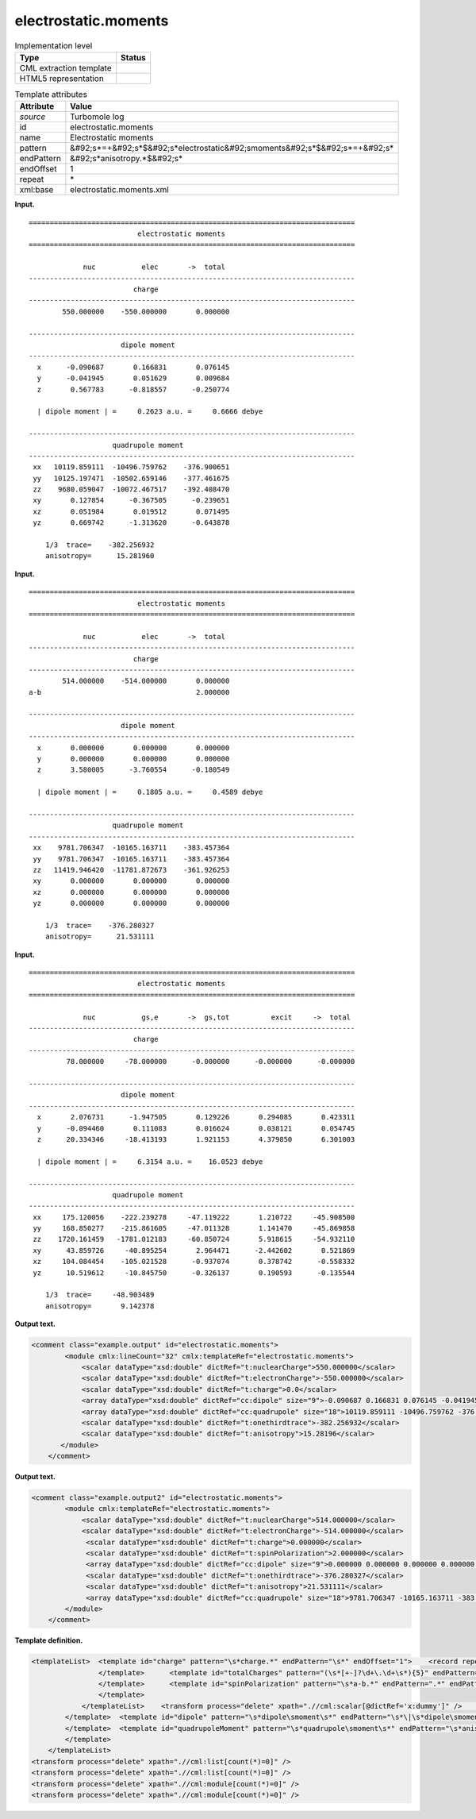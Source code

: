 .. _electrostatic.moments-d3e36433:

electrostatic.moments
=====================

.. table:: Implementation level

   +----------------------------------------------------------------------------------------------------------------------------+----------------------------------------------------------------------------------------------------------------------------+
   | Type                                                                                                                       | Status                                                                                                                     |
   +============================================================================================================================+============================================================================================================================+
   | CML extraction template                                                                                                    | |image0|                                                                                                                   |
   +----------------------------------------------------------------------------------------------------------------------------+----------------------------------------------------------------------------------------------------------------------------+
   | HTML5 representation                                                                                                       | |image1|                                                                                                                   |
   +----------------------------------------------------------------------------------------------------------------------------+----------------------------------------------------------------------------------------------------------------------------+

.. table:: Template attributes

   +----------------------------------------------------------------------------------------------------------------------------+----------------------------------------------------------------------------------------------------------------------------+
   | Attribute                                                                                                                  | Value                                                                                                                      |
   +============================================================================================================================+============================================================================================================================+
   | *source*                                                                                                                   | Turbomole log                                                                                                              |
   +----------------------------------------------------------------------------------------------------------------------------+----------------------------------------------------------------------------------------------------------------------------+
   | id                                                                                                                         | electrostatic.moments                                                                                                      |
   +----------------------------------------------------------------------------------------------------------------------------+----------------------------------------------------------------------------------------------------------------------------+
   | name                                                                                                                       | Electrostatic moments                                                                                                      |
   +----------------------------------------------------------------------------------------------------------------------------+----------------------------------------------------------------------------------------------------------------------------+
   | pattern                                                                                                                    | &#92;s*=+&#92;s*$&#92;s*electrostatic&#92;smoments&#92;s*$&#92;s*=+&#92;s\*                                                |
   +----------------------------------------------------------------------------------------------------------------------------+----------------------------------------------------------------------------------------------------------------------------+
   | endPattern                                                                                                                 | &#92;s*anisotropy.*$&#92;s\*                                                                                               |
   +----------------------------------------------------------------------------------------------------------------------------+----------------------------------------------------------------------------------------------------------------------------+
   | endOffset                                                                                                                  | 1                                                                                                                          |
   +----------------------------------------------------------------------------------------------------------------------------+----------------------------------------------------------------------------------------------------------------------------+
   | repeat                                                                                                                     | \*                                                                                                                         |
   +----------------------------------------------------------------------------------------------------------------------------+----------------------------------------------------------------------------------------------------------------------------+
   | xml:base                                                                                                                   | electrostatic.moments.xml                                                                                                  |
   +----------------------------------------------------------------------------------------------------------------------------+----------------------------------------------------------------------------------------------------------------------------+

**Input.**

::

    ==============================================================================
                              electrostatic moments
    ==============================================================================

                 nuc           elec       ->  total
    ------------------------------------------------------------------------------
                             charge      
    ------------------------------------------------------------------------------
            550.000000    -550.000000       0.000000

    ------------------------------------------------------------------------------
                          dipole moment  
    ------------------------------------------------------------------------------
      x      -0.090687       0.166831       0.076145
      y      -0.041945       0.051629       0.009684
      z       0.567783      -0.818557      -0.250774

      | dipole moment | =     0.2623 a.u. =     0.6666 debye 

    ------------------------------------------------------------------------------
                        quadrupole moment
    ------------------------------------------------------------------------------
     xx   10119.859111  -10496.759762    -376.900651
     yy   10125.197471  -10502.659146    -377.461675
     zz    9680.059047  -10072.467517    -392.408470
     xy       0.127854      -0.367505      -0.239651
     xz       0.051984       0.019512       0.071495
     yz       0.669742      -1.313620      -0.643878

        1/3  trace=    -382.256932
        anisotropy=      15.281960
       
       

**Input.**

::

    ==============================================================================
                              electrostatic moments
    ==============================================================================

                 nuc           elec       ->  total
    ------------------------------------------------------------------------------
                             charge      
    ------------------------------------------------------------------------------
            514.000000    -514.000000       0.000000
    a-b                                     2.000000

    ------------------------------------------------------------------------------
                          dipole moment  
    ------------------------------------------------------------------------------
      x       0.000000       0.000000       0.000000
      y       0.000000       0.000000       0.000000
      z       3.580005      -3.760554      -0.180549

      | dipole moment | =     0.1805 a.u. =     0.4589 debye 

    ------------------------------------------------------------------------------
                        quadrupole moment
    ------------------------------------------------------------------------------
     xx    9781.706347  -10165.163711    -383.457364
     yy    9781.706347  -10165.163711    -383.457364
     zz   11419.946420  -11781.872673    -361.926253
     xy       0.000000       0.000000       0.000000
     xz       0.000000       0.000000       0.000000
     yz       0.000000       0.000000       0.000000

        1/3  trace=    -376.280327
        anisotropy=      21.531111
            
       

**Input.**

::

    ==============================================================================
                              electrostatic moments
    ==============================================================================
    
                 nuc           gs,e       ->  gs,tot          excit     ->  total
    ------------------------------------------------------------------------------
                             charge      
    ------------------------------------------------------------------------------
             78.000000     -78.000000      -0.000000      -0.000000      -0.000000
    
    ------------------------------------------------------------------------------
                          dipole moment  
    ------------------------------------------------------------------------------
      x       2.076731      -1.947505       0.129226       0.294085       0.423311
      y      -0.094460       0.111083       0.016624       0.038121       0.054745
      z      20.334346     -18.413193       1.921153       4.379850       6.301003
    
      | dipole moment | =     6.3154 a.u. =    16.0523 debye 
    
    ------------------------------------------------------------------------------
                        quadrupole moment
    ------------------------------------------------------------------------------
     xx     175.120056    -222.239278     -47.119222       1.210722     -45.908500
     yy     168.850277    -215.861605     -47.011328       1.141470     -45.869858
     zz    1720.161459   -1781.012183     -60.850724       5.918615     -54.932110
     xy      43.859726     -40.895254       2.964471      -2.442602       0.521869
     xz     104.084454    -105.021528      -0.937074       0.378742      -0.558332
     yz      10.519612     -10.845750      -0.326137       0.190593      -0.135544
    
        1/3  trace=     -48.903489
        anisotropy=       9.142378
       
       

**Output text.**

.. code:: xml

   <comment class="example.output" id="electrostatic.moments">
           <module cmlx:lineCount="32" cmlx:templateRef="electrostatic.moments">
               <scalar dataType="xsd:double" dictRef="t:nuclearCharge">550.000000</scalar>
               <scalar dataType="xsd:double" dictRef="t:electronCharge">-550.000000</scalar>
               <scalar dataType="xsd:double" dictRef="t:charge">0.0</scalar>
               <array dataType="xsd:double" dictRef="cc:dipole" size="9">-0.090687 0.166831 0.076145 -0.041945 0.051629 0.009684 0.567783 -0.818557 -0.250774</array> 
               <array dataType="xsd:double" dictRef="cc:quadrupole" size="18">10119.859111 -10496.759762 -376.900651 10125.197471 -10502.659146 -377.461675 9680.059047 -10072.467517 -392.40847 0.127854 -0.367505     -0.239651 0.051984 0.019512 0.071495 0.669742 -1.31362 -0.643878</array>
               <scalar dataType="xsd:double" dictRef="t:onethirdtrace">-382.256932</scalar>
               <scalar dataType="xsd:double" dictRef="t:anisotropy">15.28196</scalar>
          </module>
       </comment>

**Output text.**

.. code:: xml

   <comment class="example.output2" id="electrostatic.moments">
           <module cmlx:templateRef="electrostatic.moments">
               <scalar dataType="xsd:double" dictRef="t:nuclearCharge">514.000000</scalar>
               <scalar dataType="xsd:double" dictRef="t:electronCharge">-514.000000</scalar>
                <scalar dataType="xsd:double" dictRef="t:charge">0.000000</scalar>
                <scalar dataType="xsd:double" dictRef="t:spinPolarization">2.000000</scalar>
                <array dataType="xsd:double" dictRef="cc:dipole" size="9">0.000000 0.000000 0.000000 0.000000 0.000000 0.000000 3.580005 -3.760554 -0.180549</array>
                <scalar dataType="xsd:double" dictRef="t:onethirdtrace">-376.280327</scalar>
                <scalar dataType="xsd:double" dictRef="t:anisotropy">21.531111</scalar>
                <array dataType="xsd:double" dictRef="cc:quadrupole" size="18">9781.706347 -10165.163711 -383.457364 9781.706347 -10165.163711 -383.457364 11419.946420 -11781.872673 -361.926253 0.000000 0.000000 0.000000 0.000000 0.000000 0.000000 0.000000 0.000000 0.000000</array>
           </module>
       </comment>

**Template definition.**

.. code:: xml

   <templateList>  <template id="charge" pattern="\s*charge.*" endPattern="\s*" endOffset="1">    <record repeat="2" />    <templateList>      <template id="totalCharges" pattern="(\s*[+-]?\d+\.\d+\s*){3}" endPattern=".*">        <record>{F,t:nuclearCharge}{F,t:electronCharge}{F,t:charge}</record>           
                   </template>      <template id="totalCharges" pattern="(\s*[+-]?\d+\.\d+\s*){5}" endPattern=".*">        <record>{F,t:nuclearCharge}{F,t:electronCharge}{F,x:dummy}{F,x:dummy}{F,t:charge}</record>          
                   </template>      <template id="spinPolarization" pattern="\s*a-b.*" endPattern=".*" endPattern2="~">        <record>\s+.*\s+{F,t:spinPolarization}</record>
                   </template>
               </templateList>    <transform process="delete" xpath=".//cml:scalar[@dictRef='x:dummy']" />    <transform process="pullup" xpath=".//cml:module[@cmlx:templateRef='totalCharges']//cml:scalar" repeat="4" />    <transform process="pullup" xpath=".//cml:scalar[@dictRef='t:spinPolarization']" repeat="3" />
           </template>  <template id="dipole" pattern="\s*dipole\smoment\s*" endPattern="\s*\|\s*dipole\smoment\s*\|.*" endOffset="1">    <record repeat="2" />    <record id="dipole" makeArray="true" repeat="3">\s*\w\s*{3_5F,cc:dipole}</record>    <record repeat="1" />    <record>\s*\|\sdipole\smoment\s\|\s=.*={X,t:debye}debye\s*</record>    <transform process="pullup" xpath=".//cml:array" repeat="2" />    <transform process="pullup" xpath=".//cml:scalar" repeat="2" />
           </template>  <template id="quadrupoleMoment" pattern="\s*quadrupole\smoment\s*" endPattern="\s*anisotropy.*" endOffset="1">    <record repeat="2" />    <record id="quadrupole" makeArray="true" repeat="6">\s*\w\w\s*{3_5F,cc:quadrupole}</record>    <record repeat="1" />    <record id="onethirdtrace">\s*1/3\s*trace={F,t:onethirdtrace}</record>    <record id="anisotropy">\s*anisotropy={F,t:anisotropy}</record>    <transform process="pullup" xpath=".//cml:scalar" repeat="2" />    <transform process="pullup" xpath=".//cml:array" repeat="2" />          
           </template>
       </templateList>
   <transform process="delete" xpath=".//cml:list[count(*)=0]" />
   <transform process="delete" xpath=".//cml:list[count(*)=0]" />
   <transform process="delete" xpath=".//cml:module[count(*)=0]" />
   <transform process="delete" xpath=".//cml:module[count(*)=0]" />

.. |image0| image:: ../../imgs/Total.png
.. |image1| image:: ../../imgs/None.png
